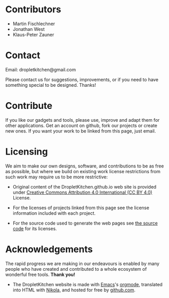 #+BEGIN_COMMENT
.. title: About DropletKitchen
.. slug: about
.. type: text
#+END_COMMENT



* Contributors

- Martin Fischlechner
- Jonathan West
- Klaus-Peter Zauner

* Contact

Email: dropletkitchen@gmail.com

Please contact us for suggestions, improvements, or if you need to have something special to be designed. Thanks!

* Contribute

If you like our gadgets and tools, please use, improve and adapt them for other
applications. Get an account on github, fork our projects or create
new ones. If you want your work to be linked from this page, just email.


* Licensing

We aim to make our own designs, software, and contributions to be as free as
possible, but where we build on existing work license restrictions from
such work may require us to be more restrictive:

- Original content of the DropletKitchen.github.io web site is provided under
  [[https://creativecommons.org/licenses/by/4.0/][Creative Commons Attribution 4.0 International (CC BY 4.0)]] License.

- For the licenses of projects linked from this page see the license information
  included with each project.

- For the source code used to generate the web pages see [[https://github.com/dropletkitchen/dropletkitchen.github.io][the source code]] for
  its licenses.


* Acknowledgements
The rapid progress we are making in our endeavours is enabled by many people who have
created and contributed to a whole ecosystem of wonderful free tools. *Thank you!*

- The DropletKitchen website is made with [[https://www.gnu.org/software/emacs][Emacs]]'s [[http://orgmode.org][orgmode]], translated into HTML with [[https://getnikola.com][Nikola,]] and
  hosted for free by [[https://pages.github.com/][github.com]].
